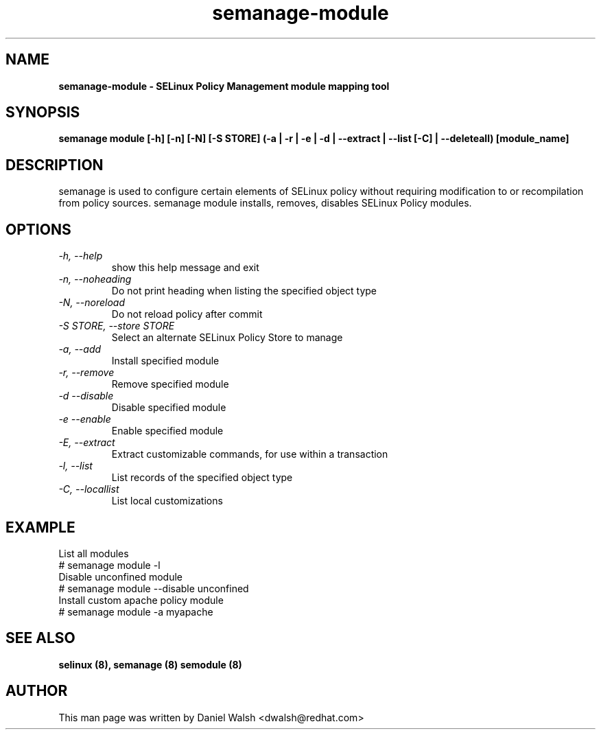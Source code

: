 .TH "semanage-module" "8" "20130617" "" ""
.SH "NAME"
.B semanage\-module \- SELinux Policy Management module mapping tool
.SH "SYNOPSIS"
.B semanage module [\-h] [\-n] [\-N] [\-S STORE] (\-a | \-r | \-e | \-d | \-\-extract | \-\-list [\-C] | \-\-deleteall) [module_name]

.SH "DESCRIPTION"
semanage is used to configure certain elements of SELinux policy without requiring modification to or recompilation from policy sources.  semanage module installs, removes, disables SELinux Policy modules.

.SH "OPTIONS"
.TP
.I  \-h, \-\-help
show this help message and exit
.TP
.I   \-n, \-\-noheading
Do not print heading when listing the specified object type
.TP
.I   \-N, \-\-noreload
Do not reload policy after commit
.TP
.I   \-S STORE, \-\-store STORE
Select an alternate SELinux Policy Store to manage
.TP
.I   \-a, \-\-add
Install specified module
.TP
.I   \-r, \-\-remove
Remove specified module
.TP
.I   \-d \-\-disable
Disable specified module
.TP
.I   \-e \-\-enable
Enable specified module
.TP
.I   \-E, \-\-extract
Extract customizable commands, for use within a transaction
.TP
.I   \-l, \-\-list
List records of the specified object type
.TP
.I   \-C, \-\-locallist
List local customizations

.SH EXAMPLE
.nf
List all modules
# semanage module \-l
Disable unconfined module
# semanage module \-\-disable unconfined
Install custom apache policy module
# semanage module \-a myapache

.SH "SEE ALSO"
.B selinux (8),
.B semanage (8)
.B semodule (8)

.SH "AUTHOR"
This man page was written by Daniel Walsh <dwalsh@redhat.com>
